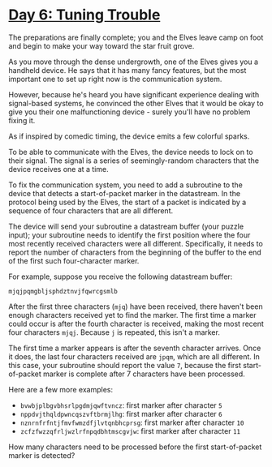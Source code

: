* [[https://adventofcode.com/2022/day/6][Day 6: Tuning Trouble]]

The preparations are finally complete; you and the Elves leave camp on foot and
begin to make your way toward the star fruit grove.

As you move through the dense undergrowth, one of the Elves gives you a handheld
device. He says that it has many fancy features, but the most important one to
set up right now is the communication system.

However, because he's heard you have significant experience dealing with
signal-based systems, he convinced the other Elves that it would be okay to give
you their one malfunctioning device - surely you'll have no problem fixing it.

As if inspired by comedic timing, the device emits a few colorful sparks.

To be able to communicate with the Elves, the device needs to lock on to their
signal. The signal is a series of seemingly-random characters that the device
receives one at a time.

To fix the communication system, you need to add a subroutine to the device that
detects a start-of-packet marker in the datastream. In the protocol being used
by the Elves, the start of a packet is indicated by a sequence of four
characters that are all different.

The device will send your subroutine a datastream buffer (your puzzle input);
your subroutine needs to identify the first position where the four most
recently received characters were all different. Specifically, it needs to
report the number of characters from the beginning of the buffer to the end of
the first such four-character marker.

For example, suppose you receive the following datastream buffer:

#+begin_example
mjqjpqmgbljsphdztnvjfqwrcgsmlb
#+end_example

After the first three characters (~mjq~) have been received, there haven't been
enough characters received yet to find the marker. The first time a marker could
occur is after the fourth character is received, making the most recent four
characters ~mjqj~. Because ~j~ is repeated, this isn't a marker.

The first time a marker appears is after the seventh character arrives. Once it
does, the last four characters received are ~jpqm~, which are all different. In
this case, your subroutine should report the value ~7~, because the first
start-of-packet marker is complete after 7 characters have been processed.

Here are a few more examples:

    - ~bvwbjplbgvbhsrlpgdmjqwftvncz~: first marker after character ~5~
    - ~nppdvjthqldpwncqszvftbrmjlhg~: first marker after character ~6~
    - ~nznrnfrfntjfmvfwmzdfjlvtqnbhcprsg~: first marker after character ~10~
    - ~zcfzfwzzqfrljwzlrfnpqdbhtmscgvjw~: first marker after character ~11~

How many characters need to be processed before the first start-of-packet marker
is detected?
